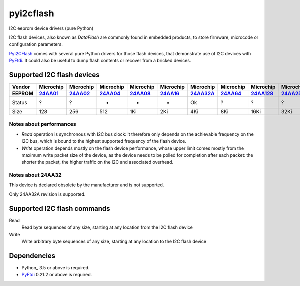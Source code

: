 pyi2cflash
==========

I2C eeprom device drivers (pure Python)

I2C flash devices, also known as *DataFlash* are commonly found in embedded
products, to store firmware, microcode or configuration parameters.

PyI2CFlash_ comes with several pure Python drivers for those flash devices, that
demonstrate use of I2C devices with PyFtdi_. It could also be useful to dump
flash contents or recover from a bricked devices.

.. _PyI2CFlash : https://github.com/eblot/pyi2cflash
.. _PyFtdi : https://github.com/eblot/pyftdi

Supported I2C flash devices
---------------------------

============== ========== ========== ========== ========== ========== ========== ========== ========== ========== ==========
Vendor          Microchip  Microchip  Microchip  Microchip  Microchip  Microchip  Microchip  Microchip  Microchip  Microchip
-------------- ---------- ---------- ---------- ---------- ---------- ---------- ---------- ---------- ---------- ----------
EEPROM           24AA01_    24AA02_    24AA04_    24AA08_    24AA16_   24AA32A_    24AA64_   24AA128_   24AA256_   24AA512_ 
============== ========== ========== ========== ========== ========== ========== ========== ========== ========== ==========
Status              ?          ?          -          -          -         Ok          ?          ?          ?         ?     
-------------- ---------- ---------- ---------- ---------- ---------- ---------- ---------- ---------- ---------- ----------
Size               128        256        512        1Ki        2Ki        4Ki        8Ki       16Ki       32Ki       64Ki    
============== ========== ========== ========== ========== ========== ========== ========== ========== ========== ==========

Notes about performances
........................

* *Read* operation is synchronous with I2C bus clock: it therefore only depends
  on the achievable frequency on the I2C bus, which is bound to the highest
  supported frequency of the flash device.
* *Write* operation depends mostly on the flash device performance, whose upper
  limit comes mostly from the maximum write packet size of the device, as the
  device needs to be polled for completion after each packet: the shorter the
  packet, the higher traffic on the I2C and associated overhead.

.. _24AA01: http://ww1.microchip.com/downloads/en/DeviceDoc/21711c.pdf
.. _24AA02: http://ww1.microchip.com/downloads/en/DeviceDoc/21709c.pdf
.. _24AA04: http://ww1.microchip.com/downloads/en/DeviceDoc/21124E.pdf
.. _24AA08: http://ww1.microchip.com/downloads/en/DeviceDoc/21710c.pdf
.. _24AA16: http://ww1.microchip.com/downloads/en/DeviceDoc/21703d.pdf
.. _24AA32A: http://ww1.microchip.com/downloads/en/DeviceDoc/21713M.pdf
.. _24AA64: http://ww1.microchip.com/downloads/en/DeviceDoc/21189f.pdf
.. _24AA128: http://ww1.microchip.com/downloads/en/DeviceDoc/21191M.pdf
.. _24AA256: http://ww1.microchip.com/downloads/en/DeviceDoc/21203M.pdf
.. _24AA512: http://ww1.microchip.com/downloads/en/DeviceDoc/21754M.pdf

Notes about 24AA32
..................

This device is declared obsolete by the manufacturer and is not supported.

Only 24AA32A revision is supported.

Supported I2C flash commands
----------------------------

Read
  Read byte sequences of any size, starting at any location from the I2C
  flash device

Write
  Write arbitrary byte sequences of any size, starting at any location to the
  I2C flash device

Dependencies
------------

* Python_ 3.5 or above is required.
* PyFtdi_ 0.21.2 or above is required.
